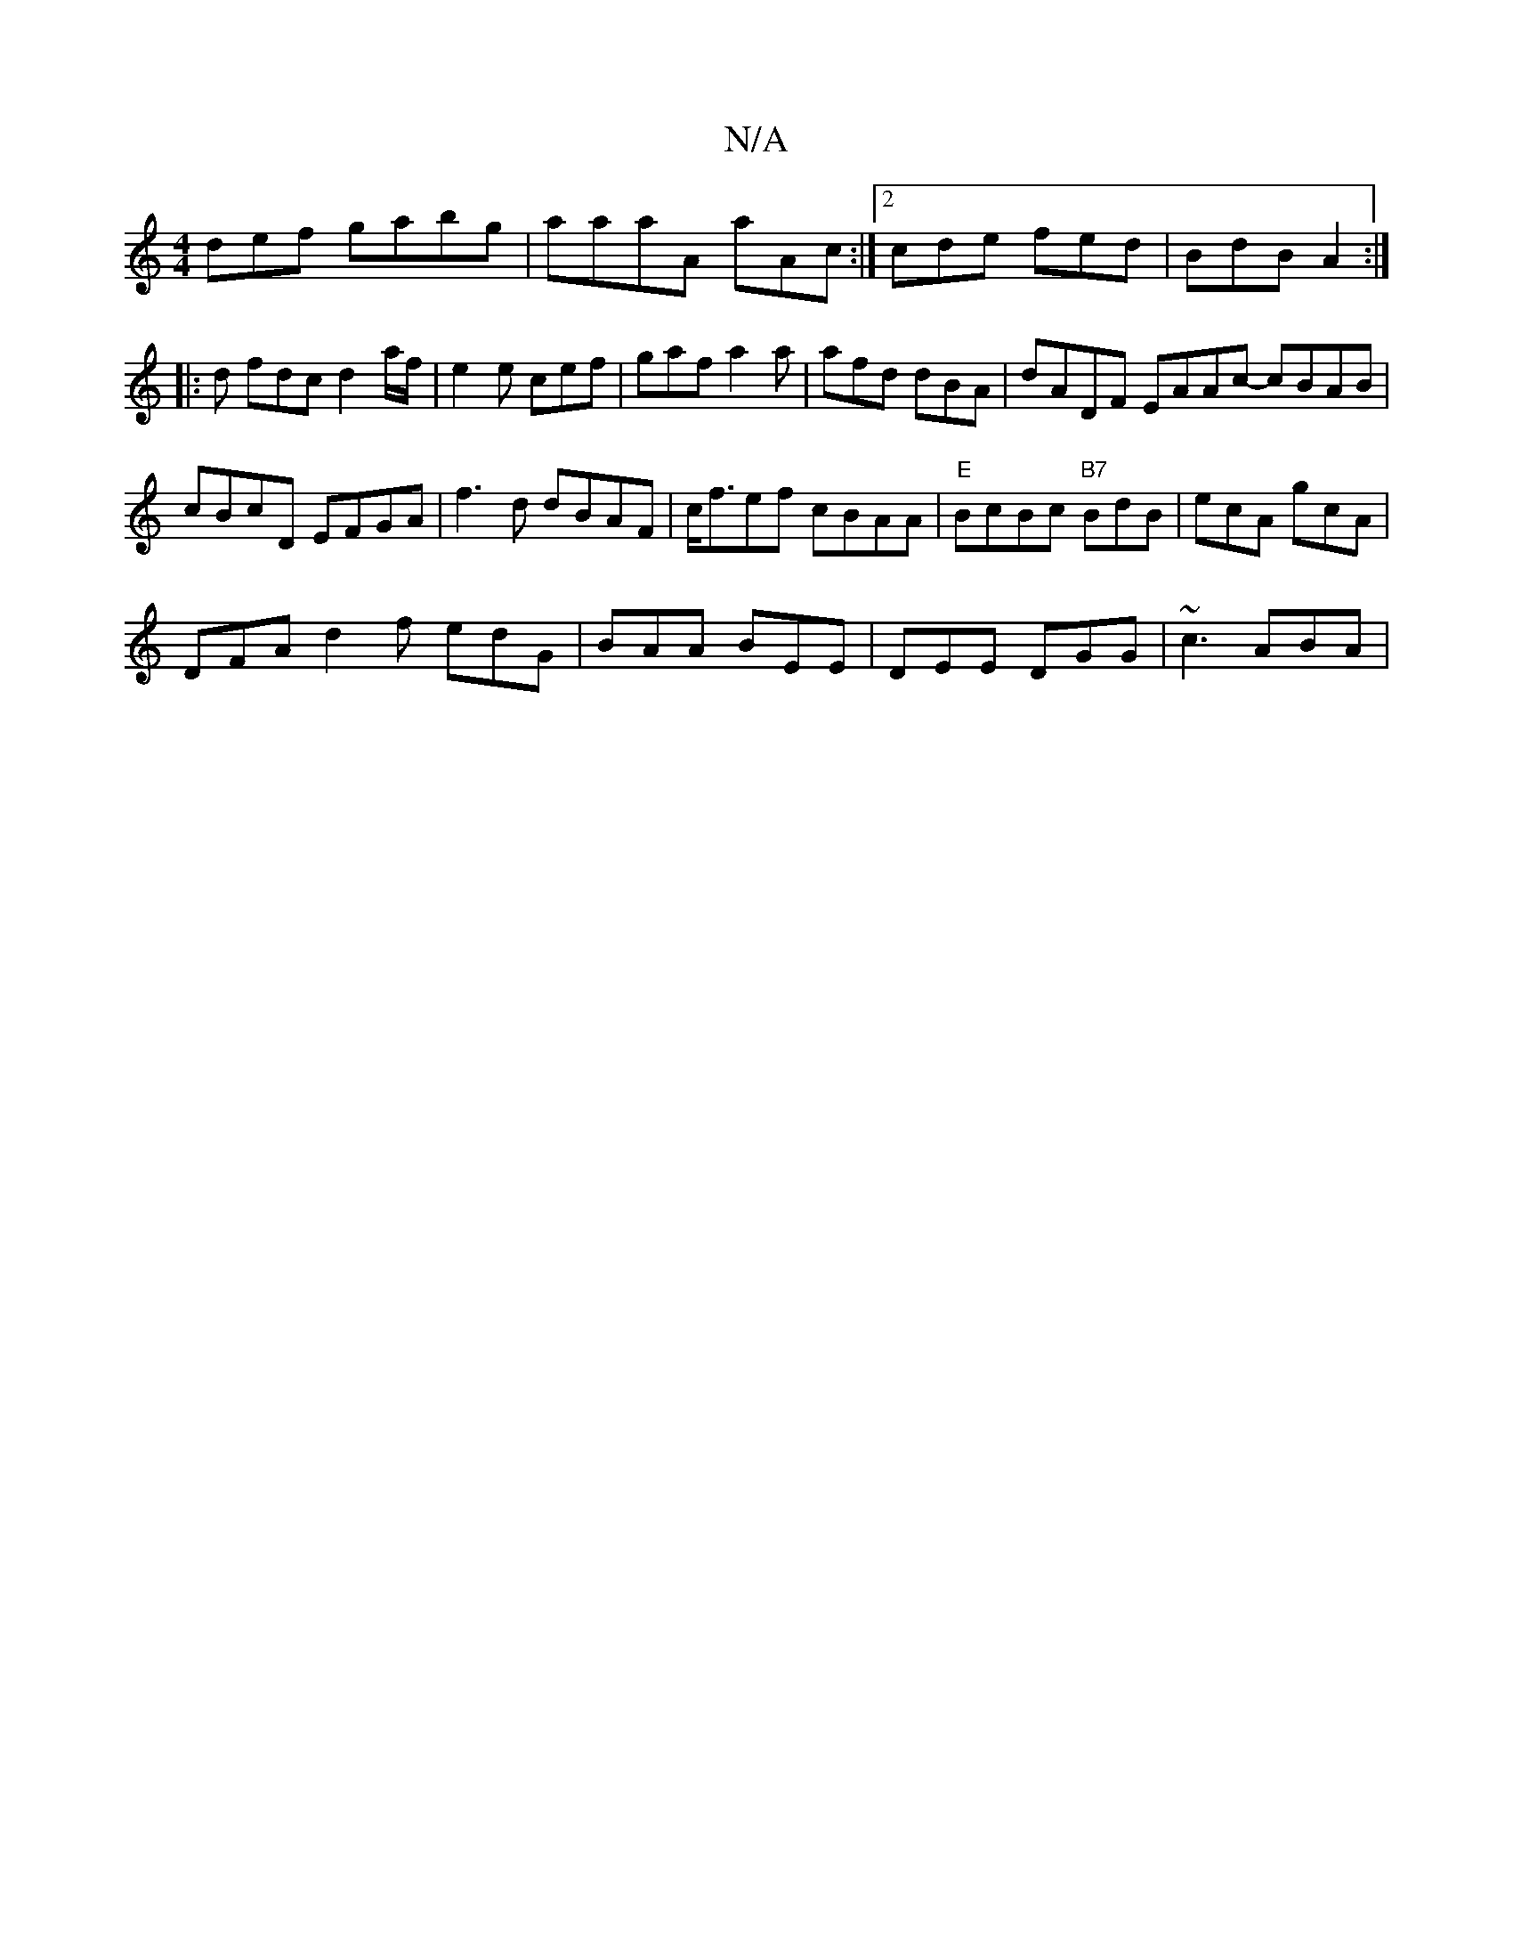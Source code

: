 X:1
T:N/A
M:4/4
R:N/A
K:Cmajor
def gabg|aaaA aAc:|2 cde fed|BdB A2:|
|:d fdc d2a/f/|e2 e cef|gaf a2a | afd dBA | dADF EAAc- cBAB | cBcD EFGA | f3d dBAF | c<fef cBAA | "E"BcBc "B7"BdB|ecA gcA|
DFA d2f edG|BAA BEE|DEE DGG| ~c3 ABA | 